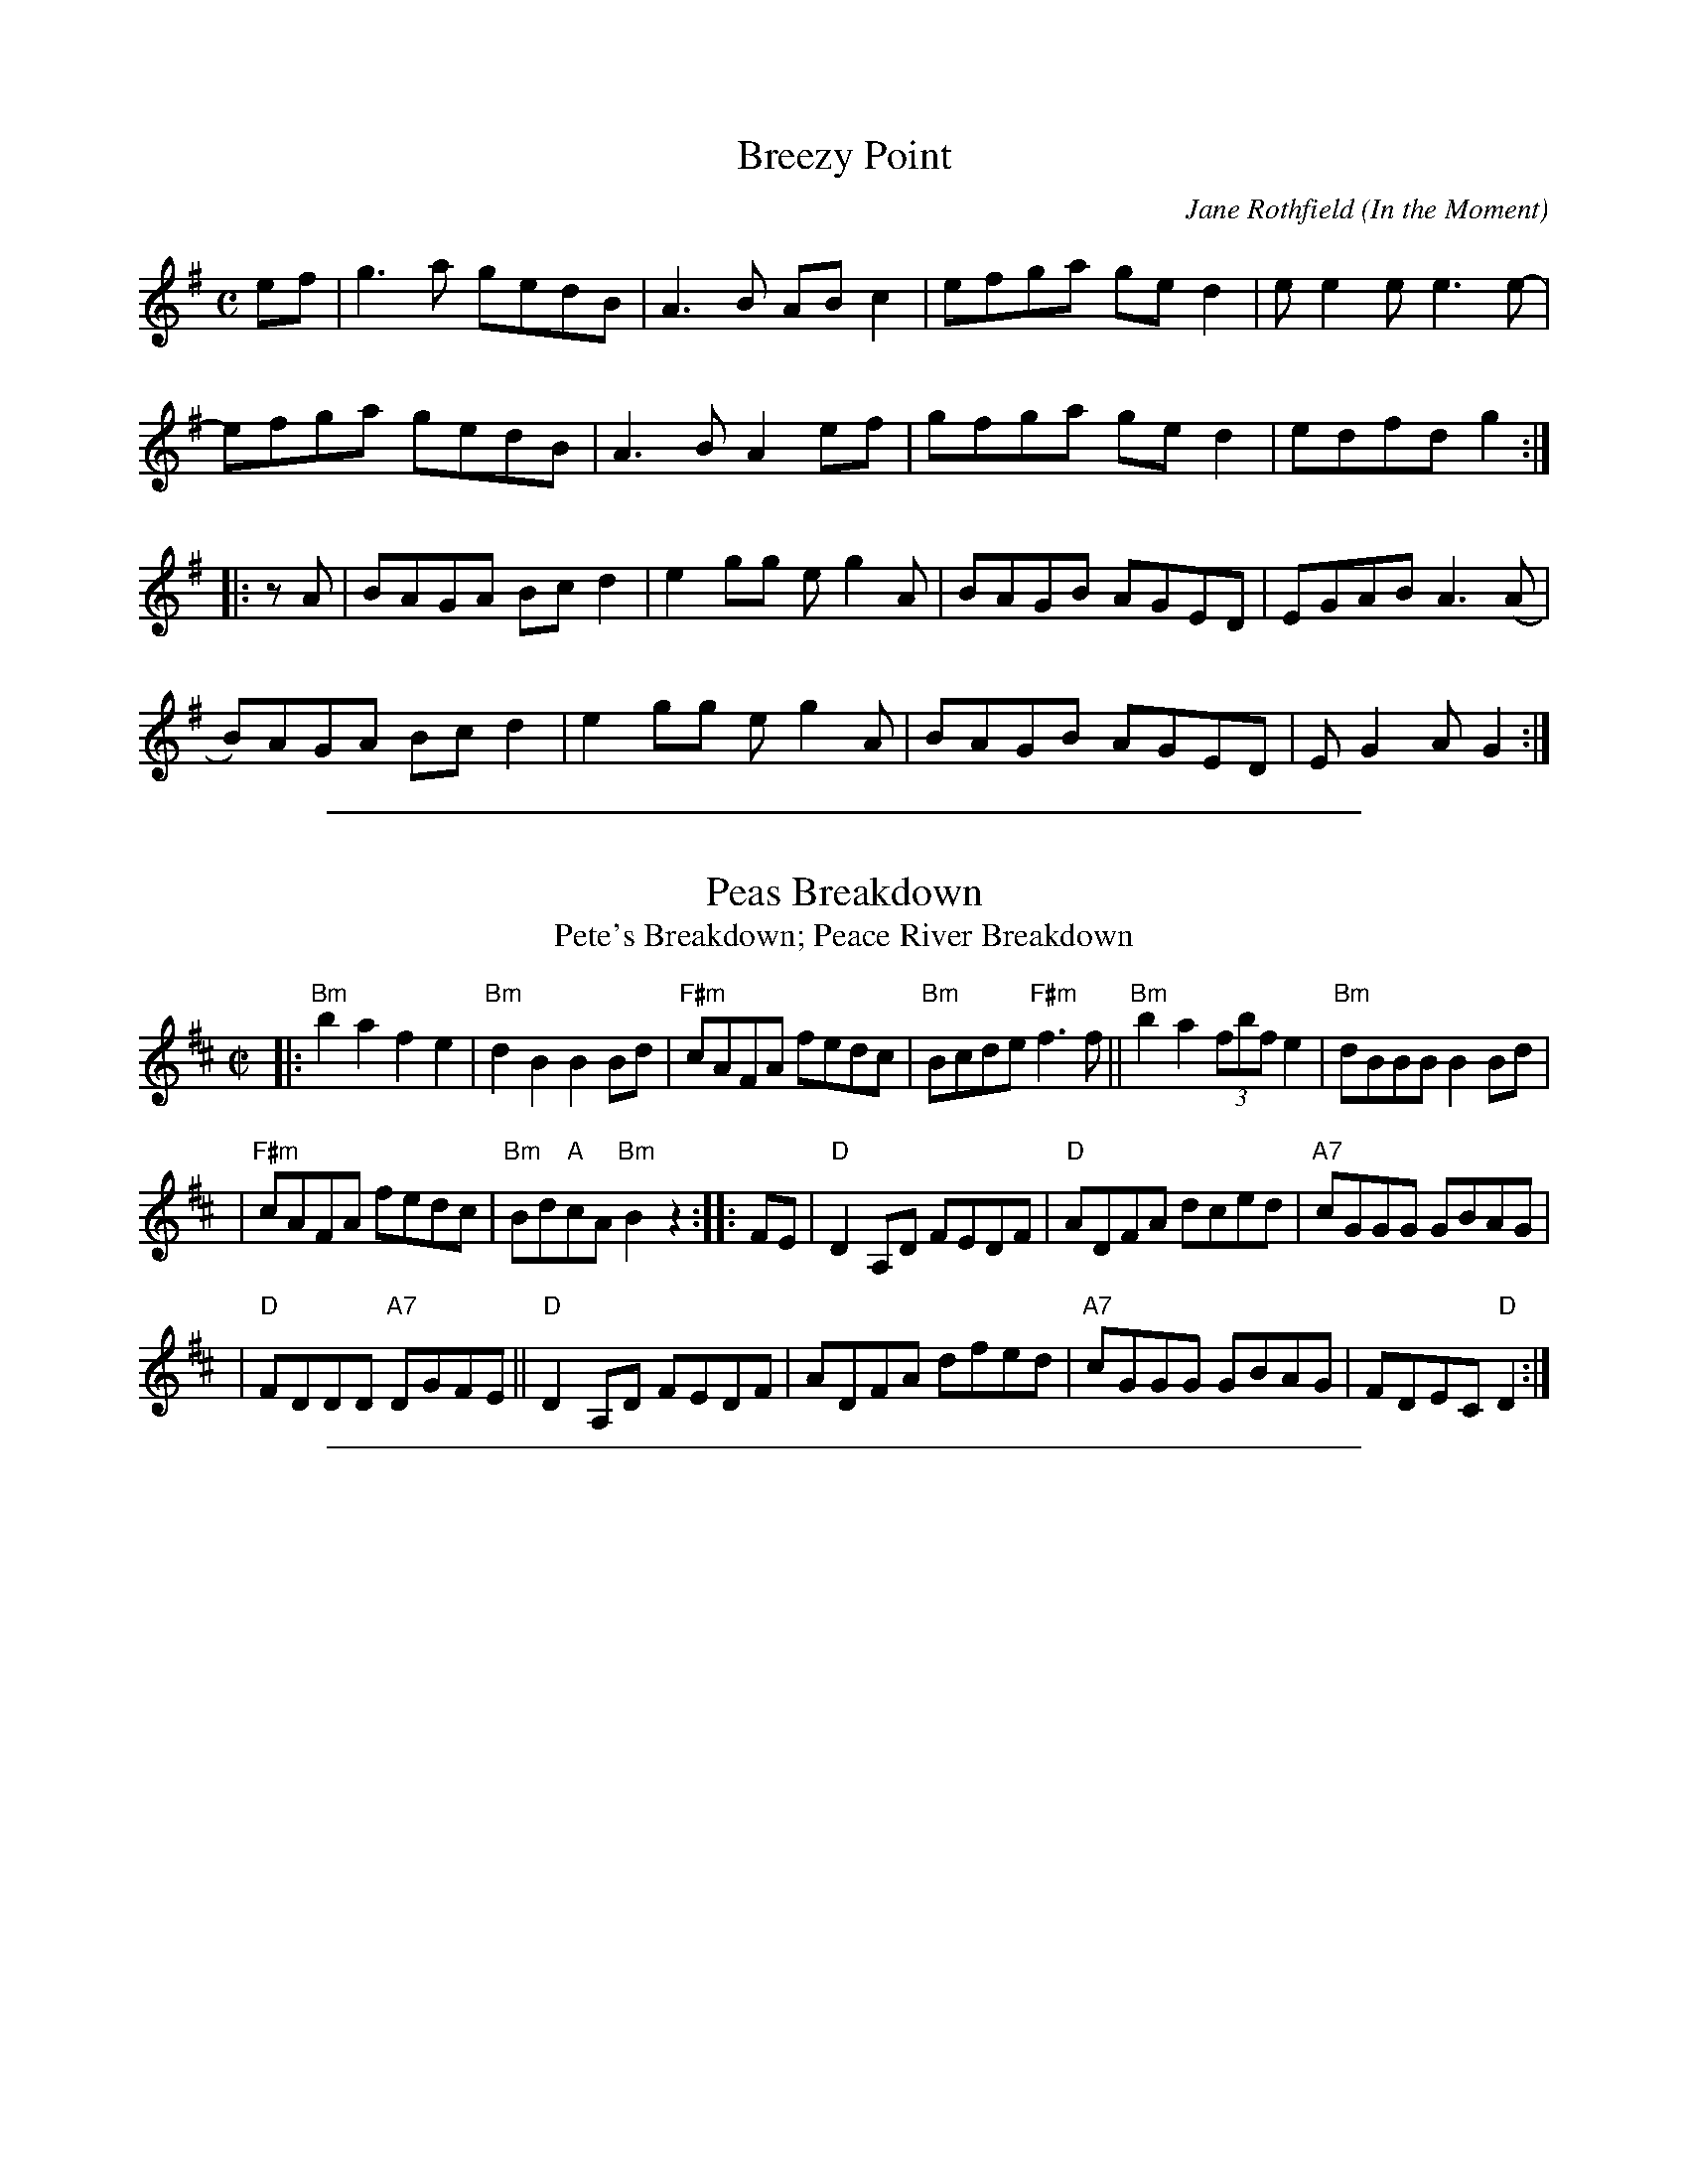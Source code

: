 
X: 1
T: Breezy Point
C: Jane Rothfield
O: In the Moment
N: \251 Jane Rothfield (518)522-7445 www.janerothfield.com
R: reel
Z: 2020 John Chambers <jc:trillian.mit.edu>
S: https://www.facebook.com/groups/Fiddletuneoftheday/ 2020-10-17
S: https://www.facebook.com/groups/Fiddletuneoftheday/photos/
M: C
L: 1/8
K: G
ef |\
g3a gedB | A3B ABc2 | efga ged2 | ee2e e3e- |
efga gedB | A3B A2ef | gfga ged2 | edfd g2 :|
|: zA |\
BAGA Bcd2 | e2gg eg2A | BAGB AGED | EGAB A3(A |
B)AGA Bcd2 | e2gg eg2A | BAGB AGED | EG2A G2 :|

%%sep 1 1 500

X: 2
T: Peas Breakdown
T: Pete's Breakdown; Peace River Breakdown
R: reel
N: handwritten MS of unknown origin (2005)
M: C|
L: 1/8
K: Bm
|: "Bm"b2a2 f2e2 | "Bm"d2B2 B2Bd | "F#m"cAFA fedc | "Bm"Bcde "F#m"f3f || "Bm"b2a2 (3fbf e2 | "Bm"dBBB B2Bd |
| "F#m"cAFA fedc | "Bm"Bd"A"cA "Bm"B2z2 :: FE | "D"D2A,D FEDF | "D"ADFA dced | "A7"cGGG GBAG |
| "D"FDDD "A7"DGFE || "D"D2A,D FEDF | ADFA dfed | "A7"cGGG GBAG | FDEC "D"D2 :|

%%sep 1 1 500

X: 3
T: QUADRILLE
B: Sam Bayard, "Hill Country Tunes" 1944 #13
S: Played by Mrs Sarah Armstrong, (near) Derry, PA, Nov 18 1943.
R: jig
Z: 2010 John Chambers <jc:trillian.mit.edu>
M: 6/8
L: 1/8
K: D
A |\
F2A [d2D2]F | A[AG][AF] [AE][AF][AG] |\
[A2F2]A [d2D2]F | A[AG][AF] [A2E2]z |
F2A [d2D2]F | A[AG][AF] [A3E3] |\
c>BA ABc | [d3D3] [dD]z :|
|: e |\
[f2A2]e [d2D2]c | d2c {c}[BD]cd |\
[e2A2]d [c2E2]B | [AD3]BA A2G |
FGA d2F | [AD][AG][AF] [A3E2] |\
cBA ABc | [d3D3] [dD]z :|

%%sep 1 1 500

X: 4
T: the Raftsman
C: trad. Maine
R: jig
Z: 2020 John Chambers <jc:trillian.mit.edu>
S: http://www.evergreentrad.com/the-raftsman/
M: 6/8
L: 1/8
K: G
D | G2G A2B | G3  D2D | E2E D2D | D3- D2  \
B | d2d e2e | B2A G2D | GGG G2B | A3- A2 ||
B | d2d e2d | BA2 z2D | G2G G2B | d3 H(d2 \
B)| A2A B2A | AG2 E2D | G2E D2D | D3 z2  |]

%%sep 1 1 500

X: 5
T: the Raftsman
C: trad. Maine
R: jig
Z: 2020 John Chambers <jc:trillian.mit.edu>
S: http://www.evergreentrad.com/the-raftsman/
M: 6/8
L: 1/8
K: G
D | G2G A2B | G3  D2D | E2E D2D | D3- D2
B | d2d e2e | B2A G2D | GGG G2B | A3- A2
B | d2d e2d | BA2 z2D | G2G G2B | d3 H(d2
B)| A2A B2A | AG2 E2D | G2E D2D | D3 z2 |]
%
W: I'll tell you of a raftsman right from the pinery,
W: And how he loved a lady, she was of a high degree,
W: Her fortune was so great it scarcely could be told,
W: And still she loved the raftsman because he was so bold.
W:
W: One day when they had been to church and were just returning home,
W: They met her old father and several armed men,
W: "Oh daughter, oh daughter, oh daughter I pray,
W: Is this your good behavior, or is't your wedding day?"
W:
W: "I fear," cried the lady, "we both shall be slain,"
W: "Fear nothing at all," said the raftsman again,
W: "Now, since you've been so foolish as to be a raftsman's wife,
W: Down in this lonely valley I will quickly end your life."
W:
W: "Hold," cried the raftsma, "I do not like such prattle,
W: Although I am the bridegroom, I'm all prepared for battle,"
W: He drew his sword and pistol and caused them for to roar,
W: The lady held the horses while the raftsman battled sore.
W:
W: The first man came to him, he ran him through the main,
W: The next one stepped up to him, he served him the same,
W: "Let's run," cried the rest of them, "we all shall be slain,
W: To fight this gallant raftsman is altogether vain."
W:
W: "Stay," cried the old man, "you make my blood run cold,
W: You shall have my daughter and five thousand pounds in gold,"
W: "Oh no," cried the lady, "the fortune is too small,
W: Fight on, my bold raftsman, and you shall have it all."
W:
W: "Oh raftsman, oh raftsman, if you will spare my life,
W: You shall have my daughter for your beloved wife,"
W: He took them home unto his house, he made him his heir,
W: It wasn't out of love but it was from dread and fear.
W:
W: Come all you rich maidens with money in great store,
W: Never shun a raftsman, although he may be poor,
W: For they're jolly good fellows-happy, fresh, and free,
W: And how gallantly they fight for their rights and liberty.

